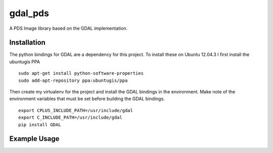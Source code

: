 gdal_pds
~~~~~~~~

A PDS Image library based on the GDAL implementation.

Installation
============

The python bindings for GDAL are a dependency for this project.  To install
these on Ubuntu 12.04.3 I first install the ubuntugis PPA
::

    sudo apt-get install python-software-properties
    sudo add-apt-repository ppa:ubuntugis/ppa

Then create my virtualenv for the project and install the GDAL bindings in
the environment.  Make note of the environment variables that must be set
before building the GDAL bindings.
::

  export CPLUS_INCLUDE_PATH=/usr/include/gdal
  export C_INCLUDE_PATH=/usr/include/gdal
  pip install GDAL


Example Usage
=============
